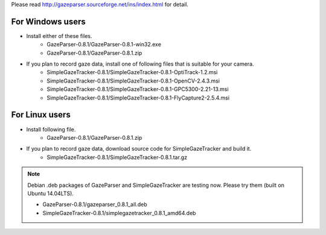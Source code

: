 Please read `<http://gazeparser.sourceforge.net/ins/index.html>`_ for detail.

For Windows users
==================

* Install either of these files.
    - GazeParser-0.8.1/GazeParser-0.8.1-win32.exe
    - GazeParser-0.8.1/GazeParser-0.8.1.zip

* If you plan to record gaze data, install one of following files that is suitable for your camera.
    - SimpleGazeTracker-0.8.1/SimpleGazeTracker-0.8.1-OptiTrack-1.2.msi
    - SimpleGazeTracker-0.8.1/SimpleGazeTracker-0.8.1-OpenCV-2.4.3.msi
    - SimpleGazeTracker-0.8.1/SimpleGazeTracker-0.8.1-GPC5300-2.21-13.msi
    - SimpleGazeTracker-0.8.1/SimpleGazeTracker-0.8.1-FlyCapture2-2.5.4.msi

For Linux users
============================

* Install following file.
    - GazeParser-0.8.1/GazeParser-0.8.1.zip

* If you plan to record gaze data, download source code for SimpleGazeTracker and build it.
    - SimpleGazeTracker-0.8.1/SimpleGazeTracker-0.8.1.tar.gz

.. note::
    Debian .deb packages of GazeParser and SimpleGazeTracker are testing now.
    Please try them (built on Ubuntu 14.04LTS).
    
    - GazeParser-0.8.1/gazeparser_0.8.1_all.deb
    - SimpleGazeTracker-0.8.1/simplegazetracker_0.8.1_amd64.deb
